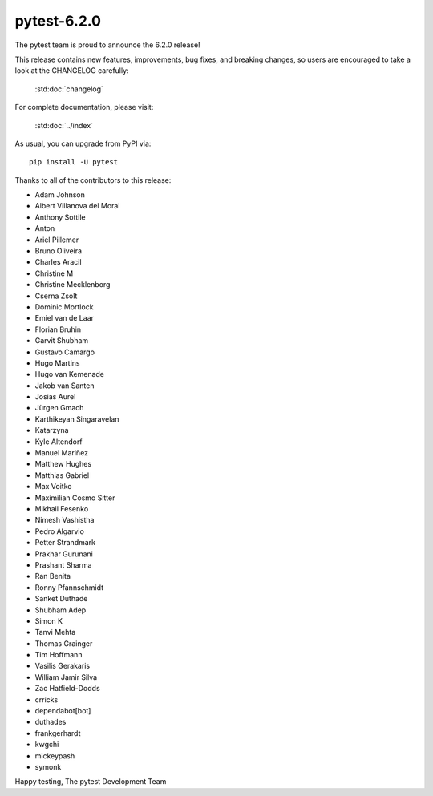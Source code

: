 pytest-6.2.0
=======================================

The pytest team is proud to announce the 6.2.0 release!

This release contains new features, improvements, bug fixes, and breaking changes, so users
are encouraged to take a look at the CHANGELOG carefully:

    :std:doc:`changelog`

For complete documentation, please visit:

    :std:doc:`../index`

As usual, you can upgrade from PyPI via::

    pip install -U pytest

Thanks to all of the contributors to this release:

* Adam Johnson
* Albert Villanova del Moral
* Anthony Sottile
* Anton
* Ariel Pillemer
* Bruno Oliveira
* Charles Aracil
* Christine M
* Christine Mecklenborg
* Cserna Zsolt
* Dominic Mortlock
* Emiel van de Laar
* Florian Bruhin
* Garvit Shubham
* Gustavo Camargo
* Hugo Martins
* Hugo van Kemenade
* Jakob van Santen
* Josias Aurel
* Jürgen Gmach
* Karthikeyan Singaravelan
* Katarzyna
* Kyle Altendorf
* Manuel Mariñez
* Matthew Hughes
* Matthias Gabriel
* Max Voitko
* Maximilian Cosmo Sitter
* Mikhail Fesenko
* Nimesh Vashistha
* Pedro Algarvio
* Petter Strandmark
* Prakhar Gurunani
* Prashant Sharma
* Ran Benita
* Ronny Pfannschmidt
* Sanket Duthade
* Shubham Adep
* Simon K
* Tanvi Mehta
* Thomas Grainger
* Tim Hoffmann
* Vasilis Gerakaris
* William Jamir Silva
* Zac Hatfield-Dodds
* crricks
* dependabot[bot]
* duthades
* frankgerhardt
* kwgchi
* mickeypash
* symonk


Happy testing,
The pytest Development Team
